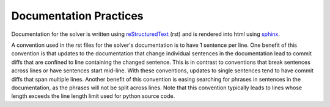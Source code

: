 .. _documentation-practices:

=======================
Documentation Practices
=======================

Documentation for the solver is written using `reStructuredText <https://docutils.sourceforge.io/rst.html>`_ (rst) and is rendered into html using `sphinx <https://www.sphinx-doc.org/en/master/index.html>`_.

A convention used in the rst files for the solver's documentation is to have 1 sentence per line.
One benefit of this convention is that updates to the documentation that change individual sentences in the documentation lead to commit diffs that are confined to line containing the changed sentence.
This is in contrast to conventions that break sentences across lines or have sentences start mid-line.
With these conventions, updates to single sentences tend to have commit diffs that span multiple lines.
Another benefit of this convention is easing searching for phrases in sentences in the documentation, as the phrases will not be split across lines.
Note that this convention typically leads to lines whose length exceeds the line length limit used for python source code.
